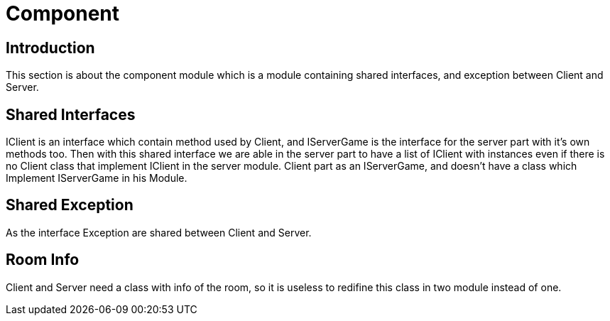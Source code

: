 = Component

== Introduction

This section is about the component module which is a module containing shared interfaces, and exception between Client and Server.

== Shared Interfaces

IClient is an interface which contain method used by Client, and IServerGame is the interface for the server part with it's own methods too. Then with this shared interface we are able in the server part to have a list of IClient with instances even if there is no Client class that implement IClient in the server module. Client part as an IServerGame, and doesn't have a class which Implement IServerGame in his Module.

== Shared Exception

As the interface Exception are shared between Client and Server.

== Room Info

Client and Server need a class with info of the room, so it is useless to redifine this class in two module instead of one.
